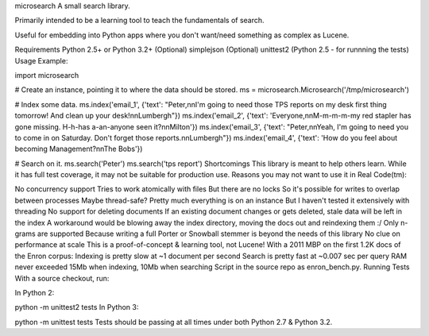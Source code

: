 microsearch
A small search library.

Primarily intended to be a learning tool to teach the fundamentals of search.

Useful for embedding into Python apps where you don't want/need something as complex as Lucene.

Requirements
Python 2.5+ or Python 3.2+
(Optional) simplejson
(Optional) unittest2 (Python 2.5 - for runnning the tests)
Usage
Example:

import microsearch

# Create an instance, pointing it to where the data should be stored.
ms = microsearch.Microsearch('/tmp/microsearch')

# Index some data.
ms.index('email_1', {'text': "Peter,\n\nI'm going to need those TPS reports on my desk first thing tomorrow! And clean up your desk!\n\nLumbergh"})
ms.index('email_2', {'text': 'Everyone,\n\nM-m-m-m-my red stapler has gone missing. H-h-has a-an-anyone seen it?\n\nMilton'})
ms.index('email_3', {'text': "Peter,\n\nYeah, I'm going to need you to come in on Saturday. Don't forget those reports.\n\nLumbergh"})
ms.index('email_4', {'text': 'How do you feel about becoming Management?\n\nThe Bobs'})

# Search on it.
ms.search('Peter')
ms.search('tps report')
Shortcomings
This library is meant to help others learn. While it has full test coverage, it may not be suitable for production use. Reasons you may not want to use it in Real Code(tm):

No concurrency support
Tries to work atomically with files
But there are no locks
So it's possible for writes to overlap between processes
Maybe thread-safe?
Pretty much everything is on an instance
But I haven't tested it extensively with threading
No support for deleting documents
If an existing document changes or gets deleted, stale data will be left in the index
A workaround would be blowing away the index directory, moving the docs out and reindexing them :/
Only n-grams are supported
Because writing a full Porter or Snowball stemmer is beyond the needs of this library
No clue on performance at scale
This is a proof-of-concept & learning tool, not Lucene!
With a 2011 MBP on the first 1.2K docs of the Enron corpus:
Indexing is pretty slow at ~1 document per second
Search is pretty fast at ~0.007 sec per query
RAM never exceeded 15Mb when indexing, 10Mb when searching
Script in the source repo as enron_bench.py.
Running Tests
With a source checkout, run:

In Python 2:

python -m unittest2 tests
In Python 3:

python -m unittest tests
Tests should be passing at all times under both Python 2.7 & Python 3.2.
